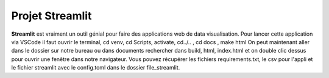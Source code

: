 Projet Streamlit
============
**Streamlit** est vraiment un outil génial pour faire des applications web de data visualisation.
Pour lancer cette application via VSCode il faut ouvrir le terminal, cd venv, cd Scripts, activate, cd../.. , cd docs , make html
On peut maintenant aller dans le dossier sur notre bureau ou dans documents rechercher dans build, html, index.html et on double clic dessus pour ouvrir une fenêtre dans notre navigateur.
Vous pouvez récupérer les fichiers requirements.txt, le csv pour l'appli et le fichier streamlit avec le config.toml dans le dossier file_streamlit.